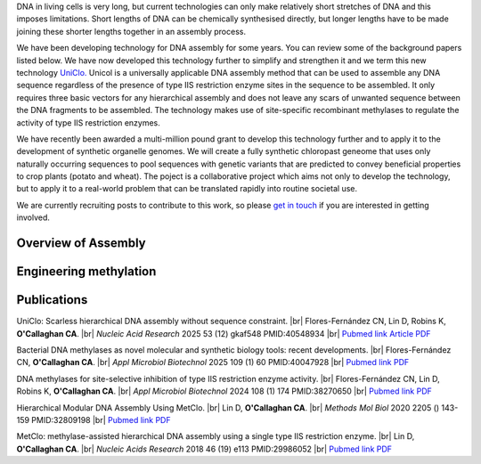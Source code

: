 .. title: DNA Assembly
.. slug: dna-assembly
.. date: 2025-04-29 15:04:44 UTC+01:00
.. tags: 
.. category: 
.. link: 
.. description: 
.. type: text

.. #define a hard line break for HTML
.. |br| raw:: html

   <br />

DNA in living cells is very long, but current technologies can only make relatively short stretches of DNA and this imposes limitations. Short lengths of DNA can be chemically synthesised directly, but longer lengths have to be made joining these shorter lengths together in an assembly process.

We have been developing technology for DNA assembly for some years. You can review some of the background papers listed below. We have now developed this technology further to simplify and strengthen it and we term this new technology `UniClo. </documents/Technology_summary.pdf>`__  Unicol is a universally applicable DNA assembly method that can be used to assemble any DNA sequence regardless of the presence of type IIS restriction enzyme sites in the sequence to be assembled. It only requires three basic vectors for any hierarchical assembly and does not leave any scars of unwanted sequence between the DNA fragments to be assembled. The technology makes use of site-specific recombinant methylases to regulate the activity of type IIS restriction enzymes. 

We have recently been awarded a multi-million pound grant to develop this technology further and to apply it to the development of synthetic organelle genomes. We will create a fully synthetic chloropast geneome that uses only naturally occurring sequences to pool sequences with genetic variants that are predicted to convey beneficial properties to crop plants (potato and wheat). The poject is a collaborative project which aims not only to develop the technology, but to apply it to a real-world problem that can be translated rapidly into routine societal use. 

We are currently recruiting posts to contribute to this work, so please `get in touch </contact/>`_ if you are interested in getting involved. 

Overview of Assembly
---------------------
.. figure:: /images/uniclo_simple.jpg
    :align: center
    :alt: uniclo
    :class: with-border
    :target: /files/
    :width: 80%
    
    
Engineering methylation
-------------------------
.. figure:: /images/DNA_methylases_overview.jpg
    :align: center
    :alt: methylases
    :class: with-border
    :target: /files/
    :width: 80%

Publications
-------------

UniClo: Scarless hierarchical DNA assembly without sequence constraint. |br| Flores-Fernández CN, Lin D, Robins K, **O'Callaghan CA**. |br| *Nucleic Acid Research* 2025 53 (12) gkaf548 PMID:40548934 |br| `Pubmed link <https://pubmed.ncbi.nlm.nih.gov/40548934/>`__ `Article <https://academic.oup.com/nar/article/doi/10.1093/nar/gkaf548/8171864?utm_source=authortollfreelink&utm_campaign=nar&utm_medium=email&guestAccessKey=d4b0c566-0f01-4a62-b909-b8098afc0a59>`__  `PDF </documents/UniClo.pdf>`__ 

Bacterial DNA methylases as novel molecular and synthetic biology tools: recent developments. |br| Flores-Fernández CN, **O'Callaghan CA**. |br| *Appl Microbiol Biotechnol* 2025 109 (1) 60 PMID:40047928 |br| `Pubmed link <https://pubmed.ncbi.nlm.nih.gov/40047928/>`__ `PDF </documents/DNA_methylases_review.pdf>`__ 

DNA methylases for site-selective inhibition of type IIS restriction enzyme activity. |br| Flores-Fernández CN, Lin D, Robins K, **O'Callaghan CA**. |br| *Appl Microbiol Biotechnol* 2024 108 (1) 174 PMID:38270650 |br| `Pubmed link <https://pubmed.ncbi.nlm.nih.gov/38270650/>`__ `PDF </documents/DNA_methylases_article.pdf>`__ 
 
Hierarchical Modular DNA Assembly Using MetClo. |br| Lin D, **O'Callaghan CA**. |br| *Methods Mol Biol* 2020 2205 () 143-159 PMID:32809198 |br| `Pubmed link <https://pubmed.ncbi.nlm.nih.gov/32809198/>`__ `PDF </documents/MetClo_methods_article.pdf>`__ 
 
MetClo: methylase-assisted hierarchical DNA assembly using a single type IIS restriction enzyme. |br| Lin D, **O'Callaghan CA**. |br| *Nucleic Acids Research* 2018 46 (19) e113 PMID:29986052 |br| `Pubmed link <https://pubmed.ncbi.nlm.nih.gov/29986052/>`__ `PDF </documents/MetClo_article.pdf>`__ 
